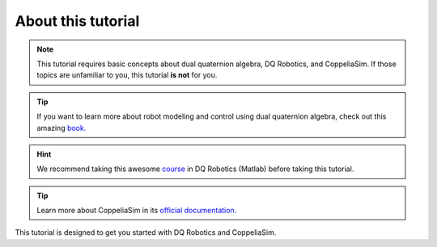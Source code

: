 ===================
About this tutorial
===================

.. note:: 
   This tutorial requires basic concepts about dual quaternion algebra,
   DQ Robotics, and CoppeliaSim. If those topics are unfamiliar to you, this tutorial **is not** for you.
   
.. tip::
   If you want to learn more about robot modeling and control using dual quaternion algebra, check out this amazing `book. <https://hal.science/hal-01478225v1>`_

.. hint::   
   We recommend taking this awesome `course <https://github.com/dqrobotics/learning-dqrobotics-in-matlab/tree/master>`_ in DQ Robotics (Matlab)
   before taking this tutorial.

.. tip:: 
   Learn more about CoppeliaSim in its `official documentation. <https://www.coppeliarobotics.com/helpFiles/index.html>`_

   
This tutorial is designed to get you started with DQ Robotics and CoppeliaSim.













